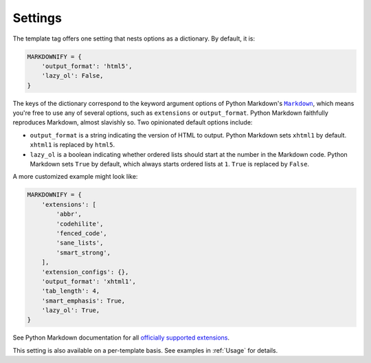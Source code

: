 .. _settings:

Settings
********

The template tag offers one setting that nests options as a dictionary. By default, it is:

.. code-block:: python

   MARKDOWNIFY = {
       'output_format': 'html5',
       'lazy_ol': False,
   }

The keys of the dictionary correspond to the keyword argument options of Python Markdown's |Markdown|_, which means you're free to use any of several options, such as ``extensions`` or ``output_format``. Python Markdown faithfully reproduces Markdown, almost slavishly so. Two opinionated default options include:

.. |Markdown| replace:: ``Markdown``
.. _Markdown: https://pythonhosted.org/Markdown/reference.html#markdown

* ``output_format`` is a string indicating the version of HTML to output. Python Markdown sets ``xhtml1`` by default. ``xhtml1`` is replaced by ``html5``.
* ``lazy_ol`` is a boolean indicating whether ordered lists should start at the number in the Markdown code. Python Markdown sets ``True`` by default, which always starts ordered lists at ``1``. ``True`` is replaced by ``False``.

A more customized example might look like:

.. code-block:: python

   MARKDOWNIFY = {
       'extensions': [
           'abbr',
           'codehilite',
           'fenced_code',
           'sane_lists',
           'smart_strong',
       ],
       'extension_configs': {},
       'output_format': 'xhtml1',
       'tab_length': 4,
       'smart_emphasis': True,
       'lazy_ol': True,
   }

See Python Markdown documentation for all `officially supported extensions <https://pythonhosted.org/Markdown/extensions/index.html>`_.

This setting is also available on a per-template basis. See examples in :ref:`Usage` for details.
